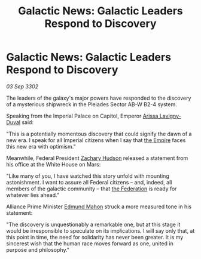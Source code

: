 :PROPERTIES:
:ID:       82185a59-dbb6-4b1a-a5a2-8d5f09eb021e
:END:
#+title: Galactic News: Galactic Leaders Respond to Discovery
#+filetags: :3302:galnet:

* Galactic News: Galactic Leaders Respond to Discovery

/03 Sep 3302/

The leaders of the galaxy's major powers have responded to the discovery of a mysterious shipwreck in the Pleiades Sector AB-W B2-4 system. 

Speaking from the Imperial Palace on Capitol, Emperor [[id:34f3cfdd-0536-40a9-8732-13bf3a5e4a70][Arissa Lavigny-Duval]] said: 

"This is a potentially momentous discovery that could signify the dawn of a new era. I speak for all Imperial citizens when I say that [[id:77cf2f14-105e-4041-af04-1213f3e7383c][the Empire]] faces this new era with optimism."  

Meanwhile, Federal President [[id:02322be1-fc02-4d8b-acf6-9a9681e3fb15][Zachary Hudson]] released a statement from his office at the White House on Mars: 

"Like many of you, I have watched this story unfold with mounting astonishment. I want to assure all Federal citizens – and, indeed, all members of the galactic community – that [[id:d56d0a6d-142a-4110-9c9a-235df02a99e0][the Federation]] is ready for whatever lies ahead." 

Alliance Prime Minister [[id:da80c263-3c2d-43dd-ab3f-1fbf40490f74][Edmund Mahon]] struck a more measured tone in his statement: 

"The discovery is unquestionably a remarkable one, but at this stage it would be irresponsible to speculate on its implications. I will say only that, at this point in time, the need for solidarity has never been greater. It is my sincerest wish that the human race moves forward as one, united in purpose and philosophy."
